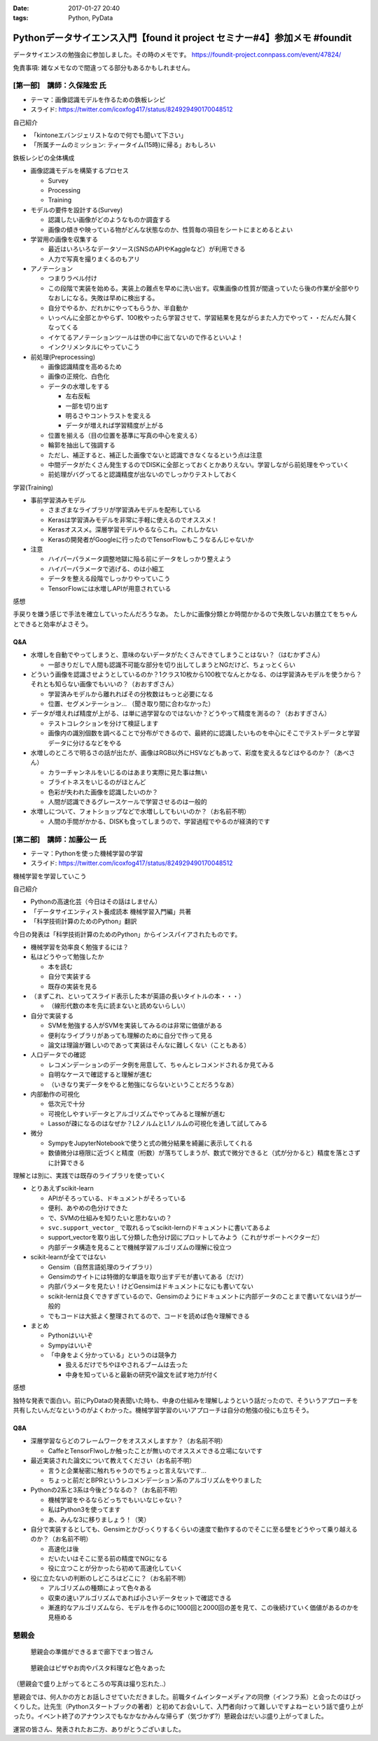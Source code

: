 :date: 2017-01-27 20:40
:tags: Python, PyData

==========================================================================================
Pythonデータサイエンス入門【found it project セミナー#4】参加メモ #foundit
==========================================================================================

データサイエンスの勉強会に参加しました。その時のメモです。
https://foundit-project.connpass.com/event/47824/

免責事項: 雑なメモなので間違ってる部分もあるかもしれません。

[第一部]　講師：久保隆宏 氏
====================================

* テーマ：画像認識モデルを作るための鉄板レシピ
* スライド: https://twitter.com/icoxfog417/status/824929490170048512

自己紹介

* 「kintoneエバンジェリストなので何でも聞いて下さい」
* 「所属チームのミッション: ティータイム(15時)に帰る」おもしろい

鉄板レシピの全体構成

* 画像認識モデルを構築するプロセス

  * Survey
  * Processing
  * Training


* モデルの要件を設計する(Survey)

  * 認識したい画像がどのようなものか調査する
  * 画像の傾きや映っている物がどんな状態なのか、性質毎の項目をシートにまとめるとよい

* 学習用の画像を収集する

  * 最近はいろいろなデータソース(SNSのAPIやKaggleなど）が利用できる
  * 人力で写真を撮りまくるのもアリ

* アノテーション

  * つまりラベル付け
  * この段階で実装を始める。実装上の難点を早めに洗い出す。収集画像の性質が間違っていたら後の作業が全部やりなおしになる。失敗は早めに検出する。
  * 自分でやるか、だれかにやってもらうか、半自動か
  * いっぺんに全部とかやらず、100枚やったら学習させて、学習結果を見ながらまた人力でやって・・だんだん賢くなってくる
  * イケてるアノテーションツールは世の中に出てないので作るといいよ！
  * インクリメンタルにやっていこう

* 前処理(Preprocessing)

  * 画像認識精度を高めるため
  * 画像の正規化、白色化
  * データの水増しをする

    * 左右反転
    * 一部を切り出す
    * 明るさやコントラストを変える
    * データが増えれば学習精度が上がる

  * 位置を揃える（目の位置を基準に写真の中心を変える）
  * 輪郭を抽出して強調する
  * ただし、補正すると、補正した画像でないと認識できなくなるという点は注意
  * 中間データがたくさん発生するのでDISKに全部とっておくとかありえない。学習しながら前処理をやっていく
  * 前処理がバグってると認識精度が出ないのでしっかりテストしておく

学習(Training)

* 事前学習済みモデル

  * さまざまなライブラリが学習済みモデルを配布している

  * Kerasは学習済みモデルを非常に手軽に使えるのでオススメ！
  * Kerasオススメ。深層学習モデルやるならこれ。これしかない
  * Kerasの開発者がGoogleに行ったのでTensorFlowもこうなるんじゃないか

* 注意

  * ハイパーパラメータ調整地獄に陥る前にデータをしっかり整えよう
  * ハイパーパラメータで逃げる、のは小細工
  * データを整える段階でしっかりやっていこう
  * TensorFlowには水増しAPIが用意されている


感想

手戻りを嫌う感じで手法を確立していったんだろうなあ。
たしかに画像分類とか時間かかるので失敗しないお膳立てをちゃんとできると効率がよさそう。


Q&A
---------


* 水増しを自動でやってしまうと、意味のないデータがたくさんできてしまうことはない？（はむかずさん）

  * 一部きりだしで人間も認識不可能な部分を切り出してしまうとNGだけど、ちょっとくらい

* どういう画像を認識させようとしているのか？1クラス10枚から100枚でなんとかなる、のは学習済みモデルを使うから？それとも知らない画像でもいいの？（おおすぎさん）

  * 学習済みモデルから離れればその分枚数はもっと必要になる
  * 位置、セグメンテーション... （聞き取り間に合わなかった）

* データが増えれば精度が上がる、は単に過学習なのではないか？どうやって精度を測るの？（おおすぎさん）

  * テストコレクションを分けて検証します
  * 画像内の識別個数を調べることで分布ができるので、最終的に認識したいものを中心にそこでテストデータと学習データに分けるなどをやる

* 水増しのところで明るさの話が出たが、画像はRGB以外にHSVなどもあって、彩度を変えるなどはやるのか？（あべさん）

  * カラーチャンネルをいじるのはあまり実際に見た事は無い
  * ブライトネスをいじるのがほとんど
  * 色彩が失われた画像を認識したいのか？
  * 人間が認識できるグレースケールで学習させるのは一般的

* 水増しについて、フォトショップなどで水増ししてもいいのか？（お名前不明）

  * 人間の手間がかかる、DISKも食ってしまうので、学習過程でやるのが経済的です




[第二部]　講師：加藤公一 氏
=========================================

* テーマ：Pythonを使った機械学習の学習
* スライド: https://twitter.com/icoxfog417/status/824929490170048512


機械学習を学習していこう

自己紹介

* Pythonの高速化芸（今日はその話はしません）
* 「データサイエンティスト養成読本 機械学習入門編」共著
* 「科学技術計算のためのPython」翻訳

今日の発表は「科学技術計算のためのPython」からインスパイアされたものです。

* 機械学習を効率良く勉強するには？

* 私はどうやって勉強したか

  * 本を読む
  * 自分で実装する
  * 既存の実装を見る

* （まずこれ、といってスライド表示した本が英語の長いタイトルの本・・・）

  * （線形代数の本を先に読まないと読めないらしい）

* 自分で実装する

  * SVMを勉強する人がSVMを実装してみるのは非常に価値がある
  * 便利なライブラリがあっても理解のために自分で作って見る
  * 論文は理論が難しいのであって実装はそんなに難しくない（こともある）

* 人口データでの確認

  * レコメンデーションのデータ例を用意して、ちゃんとレコメンドされるか見てみる
  * 自明なケースで確認すると理解が進む
  * （いきなり実データをやると勉強にならないということだろうなあ）

* 内部動作の可視化

  * 低次元で十分
  * 可視化しやすいデータとアルゴリズムでやってみると理解が進む
  * Lassoが疎になるのはなぜか？L2ノルムとL1ノルムの可視化を通して試してみる

* 微分

  * SympyをJupyterNotebookで使うと式の微分結果を綺麗に表示してくれる
  * 数値微分は極限に近づくと精度（桁数）が落ちてしまうが、数式で微分できると（式が分かると）精度を落とさずに計算できる


理解とは別に、実践では既存のライブラリを使っていく

* とりあえずscikit-learn

  * APIがそろっている、ドキュメントがそろっている
  * 便利、あやめの色分けできた
  * で、SVMの仕組みを知りたいと思わないの？
  * ``svc.support_vector_`` で取れるってscikit-lernのドキュメントに書いてあるよ
  * support_vectorを取り出して分類した色分け図にプロットしてみよう（これがサポートベクターだ）
  * 内部データ構造を見ることで機械学習アルゴリズムの理解に役立つ


* scikit-learnが全てではない

  * Gensim（自然言語処理のライブラリ）
  * Gensimのサイトには特徴的な単語を取り出すデモが書いてある（だけ）
  * 内部パラメータを見たい！けどGensimはドキュメントになにも書いてない
  * scikit-lernは良くできすぎているので、Gensimのようにドキュメントに内部データのことまで書いてないほうが一般的
  * でもコードは大抵よく整理されてるので、コードを読めば色々理解できる

* まとめ

  * Pythonはいいぞ
  * Sympyはいいぞ
  * 「中身をよく分かっている」というのは競争力

    * 扱えるだけでちやほやされるブームは去った
    * 中身を知っていると最新の研究や論文を試す地力が付く


感想

独特な発表で面白い。前にPyDataの発表聞いた時も、中身の仕組みを理解しようという話だったので、そういうアプローチを共有したいんだなというのがよくわかった。機械学習学習のいいアプローチは自分の勉強の役にも立ちそう。


Q8A
------

* 深層学習ならどのフレームワークをオススメしますか？（お名前不明）

  * CaffeとTensorFlwoしか触ったことが無いのでオススメできる立場にないです

* 最近実装された論文について教えてください（お名前不明）

  * 言うと企業秘密に触れちゃうのでちょっと言えないです...
  * ちょっと前だとBPRというレコメンデーション系のアルゴリズムをやりました

* Pythonの2系と3系は今後どうなるの？（お名前不明）

  * 機械学習をやるならどっちでもいいなじゃない？
  * 私はPython3を使ってます
  * あ、みんな3に移りましょう！（笑）

* 自分で実装するとしても、Gensimとかびっくりするくらいの速度で動作するのでそこに至る壁をどうやって乗り越えるのか？（お名前不明）

  * 高速化は後
  * だいたいはそこに至る前の精度でNGになる
  * 役に立つことが分かったら初めて高速化していく

* 役に立たないの判断のしどころはどこに？（お名前不明）

  * アルゴリズムの種類によって色々ある
  * 収束の速いアルゴリズムであれば小さいデータセットで確認できる
  * 漸進的なアルゴリズムなら、モデルを作るのに1000回と2000回の差を見て、この後続けていく価値があるのかを見極める


懇親会
==========

.. figure:: photo1.jpg
   :width: 400

   懇親会の準備ができるまで廊下でまつ皆さん


.. figure:: photo2.jpg
   :width: 400

   懇親会はピザやお肉やパスタ料理など色々あった

（懇親会で盛り上がってるところの写真は撮り忘れた..）

懇親会では、何人かの方とお話しさせていただきました。前職タイムインターメディアの同僚（インフラ系）と会ったのはびっくりした。辻先生（Pythonスタートブックの著者）と初めてお会いして、入門者向けって難しいですよねーという話で盛り上がったり。イベント終了のアナウンスでもなかなかみんな帰らず（気づかず?）懇親会はだいぶ盛り上がってました。

運営の皆さん、発表されたお二方、ありがとうございました。

